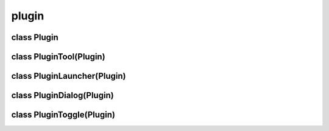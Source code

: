 plugin
======


class Plugin
------------


.. method:: Plugin.__init__()

   .. warning:: no doctring or additional documentation, too bad.


.. method:: Plugin.set_sensitive(boolean)

   .. warning:: no doctring or additional documentation, too bad.


class PluginTool(Plugin)
------------------------


.. method:: PluginTool.__init__()

   .. warning:: no doctring or additional documentation, too bad.


.. method:: PluginTool.enable()

   .. warning:: no doctring or additional documentation, too bad.


.. method:: PluginTool.disable()

   .. warning:: no doctring or additional documentation, too bad.


.. method:: PluginTool.button_primary(x, y, ux, uy)

   .. warning:: no doctring or additional documentation, too bad.


.. method:: PluginTool.button_secondary(x, y, ux, uy)

   .. warning:: no doctring or additional documentation, too bad.


.. method:: PluginTool.motion_primary(x, y, ux, uy)

   .. warning:: no doctring or additional documentation, too bad.


.. method:: PluginTool.motion_secondary(x, y, ux, uy)

   .. warning:: no doctring or additional documentation, too bad.


.. method:: PluginTool.motion_over(x, y, ux, uy)

   .. warning:: no doctring or additional documentation, too bad.


.. method:: PluginTool.release_primary()

   .. warning:: no doctring or additional documentation, too bad.


.. method:: PluginTool.release_secondary()

   .. warning:: no doctring or additional documentation, too bad.


.. method:: PluginTool.key_press(keyval)

   .. warning:: no doctring or additional documentation, too bad.


class PluginLauncher(Plugin)
----------------------------


.. method:: PluginLauncher.__init__()

   .. warning:: no doctring or additional documentation, too bad.


class PluginDialog(Plugin)
--------------------------


.. method:: PluginDialog.__init__()

   .. warning:: no doctring or additional documentation, too bad.


class PluginToggle(Plugin)
--------------------------


.. method:: PluginToggle.__init__()

   .. warning:: no doctring or additional documentation, too bad.


.. method:: PluginToggle.set_state(boolean, switch=True)

   .. warning:: no doctring or additional documentation, too bad.


.. method:: PluginToggle.callback()

   .. warning:: no doctring or additional documentation, too bad.